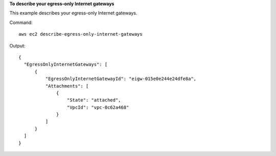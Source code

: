 **To describe your egress-only Internet gateways**

This example describes your egress-only Internet gateways.

Command::

  aws ec2 describe-egress-only-internet-gateways

Output::

  {
    "EgressOnlyInternetGateways": [
        {
            "EgressOnlyInternetGatewayId": "eigw-015e0e244e24dfe8a", 
            "Attachments": [
                {
                    "State": "attached", 
                    "VpcId": "vpc-0c62a468"
                }
            ]
        }
    ]
  }